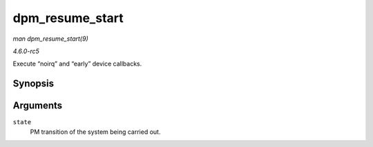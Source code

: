 .. -*- coding: utf-8; mode: rst -*-

.. _API-dpm-resume-start:

================
dpm_resume_start
================

*man dpm_resume_start(9)*

*4.6.0-rc5*

Execute “noirq” and “early” device callbacks.


Synopsis
========

.. c:function:: void dpm_resume_start( pm_message_t state )

Arguments
=========

``state``
    PM transition of the system being carried out.


.. ------------------------------------------------------------------------------
.. This file was automatically converted from DocBook-XML with the dbxml
.. library (https://github.com/return42/sphkerneldoc). The origin XML comes
.. from the linux kernel, refer to:
..
.. * https://github.com/torvalds/linux/tree/master/Documentation/DocBook
.. ------------------------------------------------------------------------------
